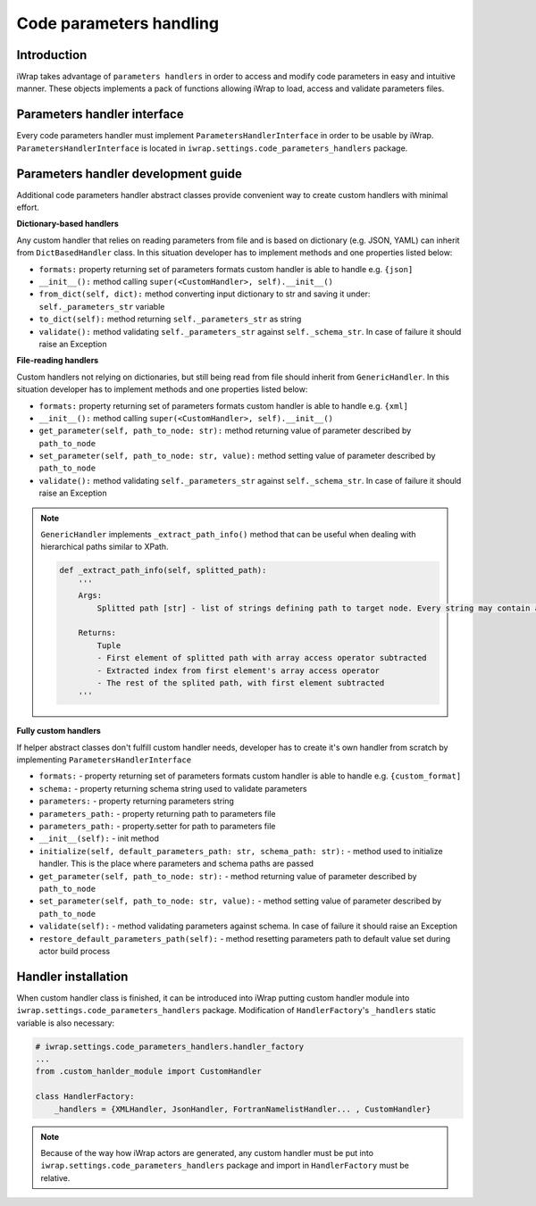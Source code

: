 #######################################################################################################################
Code parameters handling
#######################################################################################################################

Introduction
############

iWrap takes advantage of ``parameters handlers`` in order to access and modify code parameters in easy and intuitive manner.
These objects implements a pack of functions allowing iWrap to load, access and validate parameters files.

Parameters handler interface
#######################################################################################################################

Every code parameters handler must implement ``ParametersHandlerInterface`` in order to be usable by iWrap.
``ParametersHandlerInterface`` is located in ``iwrap.settings.code_parameters_handlers`` package.


Parameters handler development guide
#######################################################################################################################

Additional code parameters handler abstract classes provide convenient way to create custom handlers with minimal effort.

**Dictionary-based handlers**

Any custom handler that relies on reading parameters from file and is based on dictionary (e.g. JSON, YAML) can inherit from ``DictBasedHandler`` class.
In this situation developer has to implement methods and one properties listed below:

* ``formats:`` property returning set of parameters formats custom handler is able to handle e.g. ``{json]``
* ``__init__():`` method calling ``super(<CustomHandler>, self).__init__()``
* ``from_dict(self, dict):`` method converting input dictionary to str and saving it under: ``self._parameters_str`` variable
* ``to_dict(self):`` method returning ``self._parameters_str`` as string
* ``validate():`` method validating ``self._parameters_str`` against ``self._schema_str``. In case of failure it should raise an Exception

**File-reading handlers**

Custom handlers not relying on dictionaries, but still being read from file should inherit from ``GenericHandler``.
In this situation developer has to implement methods and one properties listed below:

* ``formats:`` property returning set of parameters formats custom handler is able to handle e.g. ``{xml]``
* ``__init__():`` method calling ``super(<CustomHandler>, self).__init__()``
* ``get_parameter(self, path_to_node: str):`` method returning value of parameter described by ``path_to_node``
* ``set_parameter(self, path_to_node: str, value):`` method setting value of parameter described by ``path_to_node``
* ``validate():`` method validating ``self._parameters_str`` against ``self._schema_str``. In case of failure it should raise an Exception

.. note::


    ``GenericHandler`` implements ``_extract_path_info()`` method that can be useful when dealing with hierarchical paths similar to XPath.

    .. code-block:: python

        def _extract_path_info(self, splitted_path):
            '''
            Args:
                Splitted path [str] - list of strings defining path to target node. Every string may contain array access operator ('()') e.g. ['path(0)','to(1)','node(2)']

            Returns:
                Tuple
                - First element of splitted path with array access operator subtracted
                - Extracted index from first element's array access operator
                - The rest of the splited path, with first element subtracted
            '''

**Fully custom handlers**

If helper abstract classes don't fulfill custom handler needs, developer has to create it's own handler from scratch by implementing ``ParametersHandlerInterface``

* ``formats:`` - property returning set of parameters formats custom handler is able to handle e.g. ``{custom_format]``
* ``schema:`` - property returning schema string used to validate parameters
* ``parameters:`` - property returning parameters string
* ``parameters_path:`` - property returning path to parameters file
* ``parameters_path:`` - property.setter for path to parameters file
* ``__init__(self):`` - init method
* ``initialize(self, default_parameters_path: str, schema_path: str):`` - method used to initialize handler. This is the place where parameters and schema paths are passed
* ``get_parameter(self, path_to_node: str):`` - method returning value of parameter described by ``path_to_node``
* ``set_parameter(self, path_to_node: str, value):`` - method setting value of parameter described by ``path_to_node``
* ``validate(self):`` - method validating parameters against schema. In case of failure it should raise an Exception
* ``restore_default_parameters_path(self):`` - method resetting parameters path to default value set during actor build process

Handler installation
#######################################################################################################################

When custom handler class is finished, it can be introduced into iWrap putting custom handler module into ``iwrap.settings.code_parameters_handlers`` package.
Modification of ``HandlerFactory``'s ``_handlers`` static variable is also necessary:

.. code-block:: python

    # iwrap.settings.code_parameters_handlers.handler_factory
    ...
    from .custom_hanlder_module import CustomHandler

    class HandlerFactory:
        _handlers = {XMLHandler, JsonHandler, FortranNamelistHandler... , CustomHandler}


.. note::
    Because of the way how iWrap actors are generated, any custom handler must be put into ``iwrap.settings.code_parameters_handlers`` package
    and import in ``HandlerFactory`` must be relative.
